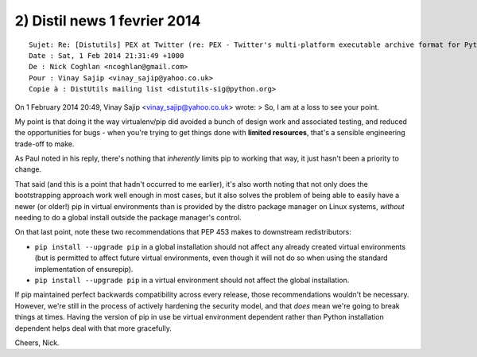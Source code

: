 ﻿

.. _distil_news_1_fevrier_2014_2:

==============================
2) Distil news 1 fevrier 2014
==============================


::

    Sujet: Re: [Distutils] PEX at Twitter (re: PEX - Twitter's multi-platform executable archive format for Python)
    Date : Sat, 1 Feb 2014 21:31:49 +1000
    De : Nick Coghlan <ncoghlan@gmail.com>
    Pour : Vinay Sajip <vinay_sajip@yahoo.co.uk>
    Copie à : DistUtils mailing list <distutils-sig@python.org>


On 1 February 2014 20:49, Vinay Sajip <vinay_sajip@yahoo.co.uk> wrote:
> So, I am at a loss to see your point.

My point is that doing it the way virtualenv/pip did avoided a bunch
of design work and associated testing, and reduced the opportunities
for bugs - when you're trying to get things done with **limited
resources**, that's a sensible engineering trade-off to make.

As Paul noted in his reply, there's nothing that *inherently* limits
pip to working that way, it just hasn't been a priority to change.

That said (and this is a point that hadn't occurred to me earlier),
it's also worth noting that not only does the bootstrapping approach
work well enough in most cases, but it also solves the problem of
being able to easily have a newer (or older!) pip in virtual
environments than is provided by the distro package manager on Linux
systems, *without* needing to do a global install outside the package
manager's control.

On that last point, note these two recommendations that PEP 453 makes
to downstream redistributors:

* ``pip install --upgrade pip`` in a global installation should not
  affect any already created virtual environments (but is permitted to
  affect future virtual environments, even though it will not do so when
  using the standard implementation of ensurepip).

* ``pip install --upgrade pip`` in a virtual environment should not
  affect the global installation.

If pip maintained perfect backwards compatibility across every
release, those recommendations wouldn't be necessary. However, we're
still in the process of actively hardening the security model, and
that *does* mean we're going to break things at times. Having the
version of pip in use be virtual environment dependent rather than
Python installation dependent helps deal with that more gracefully.

Cheers,
Nick.
